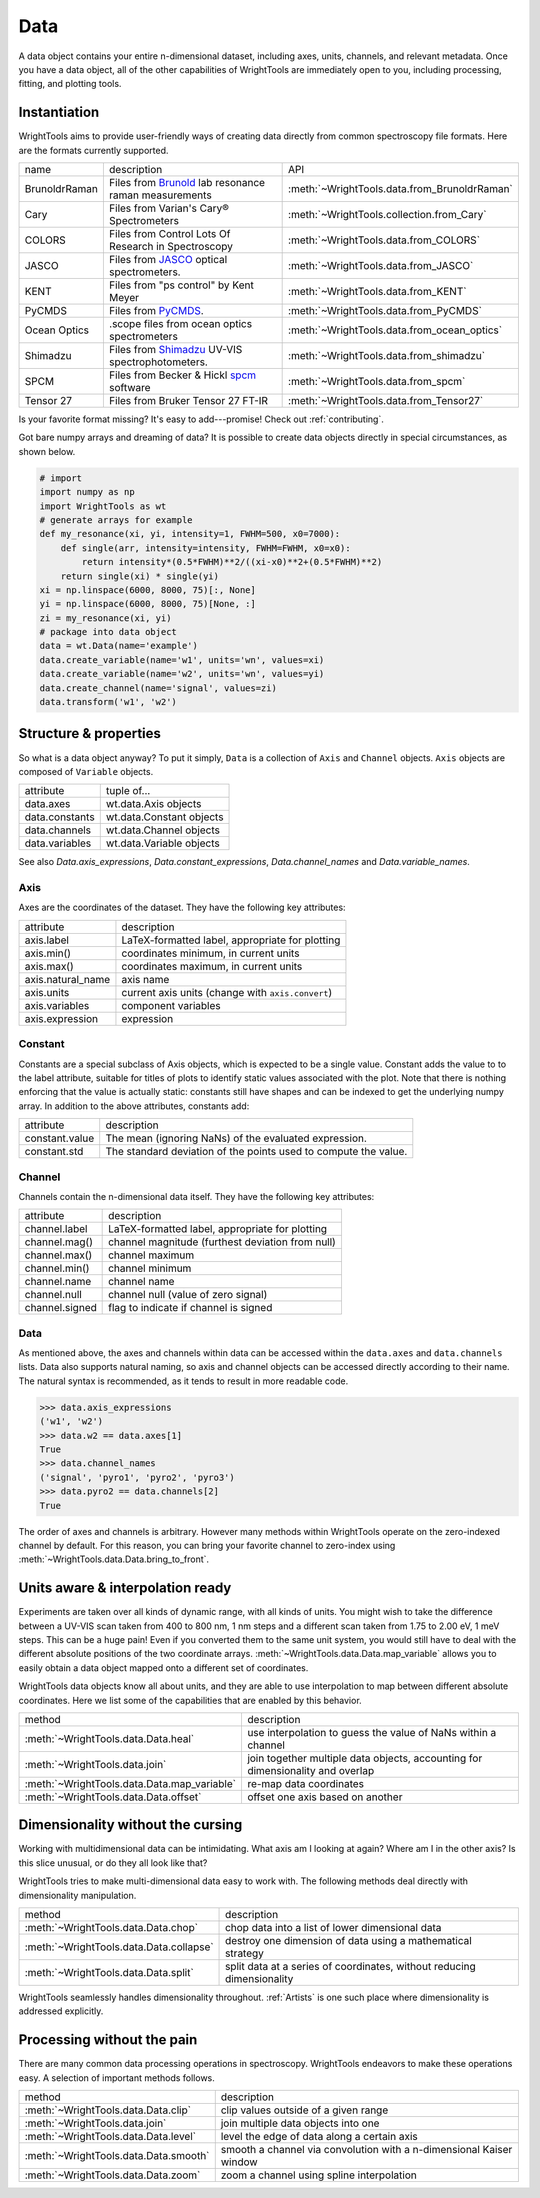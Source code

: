 .. _data:

Data
====

A data object contains your entire n-dimensional dataset, including axes, units, channels, and relevant metadata.
Once you have a data object, all of the other capabilities of WrightTools are immediately open to you, including processing, fitting, and plotting tools.

Instantiation
-------------

WrightTools aims to provide user-friendly ways of creating data directly from common spectroscopy file formats.
Here are the formats currently supported.

=============  ================================================================  =========================================
name           description                                                       API
-------------  ----------------------------------------------------------------  -----------------------------------------
BrunoldrRaman  Files from Brunold_ lab resonance raman measurements              :meth:`~WrightTools.data.from_BrunoldrRaman`
Cary           Files from Varian's Cary® Spectrometers                           :meth:`~WrightTools.collection.from_Cary`
COLORS         Files from Control Lots Of Research in Spectroscopy               :meth:`~WrightTools.data.from_COLORS`
JASCO          Files from JASCO_ optical spectrometers.                          :meth:`~WrightTools.data.from_JASCO`
KENT           Files from "ps control" by Kent Meyer                             :meth:`~WrightTools.data.from_KENT`
PyCMDS         Files from PyCMDS_.                                               :meth:`~WrightTools.data.from_PyCMDS`
Ocean Optics   .scope files from ocean optics spectrometers                      :meth:`~WrightTools.data.from_ocean_optics`
Shimadzu       Files from Shimadzu_ UV-VIS spectrophotometers.                   :meth:`~WrightTools.data.from_shimadzu`
SPCM           Files from Becker & Hickl spcm_ software                          :meth:`~WrightTools.data.from_spcm`
Tensor 27      Files from Bruker Tensor 27 FT-IR                                 :meth:`~WrightTools.data.from_Tensor27`
=============  ================================================================  =========================================

Is your favorite format missing?
It's easy to add---promise! Check out :ref:`contributing`.

Got bare numpy arrays and dreaming of data?
It is possible to create data objects directly in special circumstances, as shown below.

.. code-block:: python

   # import
   import numpy as np
   import WrightTools as wt
   # generate arrays for example
   def my_resonance(xi, yi, intensity=1, FWHM=500, x0=7000):
       def single(arr, intensity=intensity, FWHM=FWHM, x0=x0):
           return intensity*(0.5*FWHM)**2/((xi-x0)**2+(0.5*FWHM)**2)
       return single(xi) * single(yi)
   xi = np.linspace(6000, 8000, 75)[:, None]
   yi = np.linspace(6000, 8000, 75)[None, :]
   zi = my_resonance(xi, yi)
   # package into data object
   data = wt.Data(name='example')
   data.create_variable(name='w1', units='wn', values=xi)
   data.create_variable(name='w2', units='wn', values=yi)
   data.create_channel(name='signal', values=zi)
   data.transform('w1', 'w2')

Structure & properties
----------------------

So what is a data object anyway?
To put it simply, ``Data`` is a collection of ``Axis`` and ``Channel`` objects.
``Axis`` objects are composed of ``Variable`` objects.

===============  ============================
attribute        tuple of...
---------------  ----------------------------
data.axes        wt.data.Axis objects
data.constants   wt.data.Constant objects
data.channels    wt.data.Channel objects
data.variables   wt.data.Variable objects
===============  ============================

See also `Data.axis_expressions`, `Data.constant_expressions`, `Data.channel_names` and `Data.variable_names`.

Axis
````

Axes are the coordinates of the dataset. They have the following key attributes:

=================  ==========================================================
attribute          description
-----------------  ----------------------------------------------------------
axis.label         LaTeX-formatted label, appropriate for plotting
axis.min()         coordinates minimum, in current units
axis.max()         coordinates maximum, in current units
axis.natural_name  axis name
axis.units         current axis units (change with ``axis.convert``)
axis.variables     component variables
axis.expression    expression
=================  ==========================================================

Constant
````````

Constants are a special subclass of Axis objects, which is expected to be a single value.
Constant adds the value to to the label attribute, suitable for titles of plots to identify
static values associated with the plot.
Note that there is nothing enforcing that the value is actually static: constants still have
shapes and can be indexed to get the underlying numpy array.
In addition to the above attributes, constants add:

=================  ===============================================================
attribute          description
-----------------  ---------------------------------------------------------------
constant.value     The mean (ignoring NaNs) of the evaluated expression.
constant.std       The standard deviation of the points used to compute the value.
=================  ===============================================================

Channel
```````

Channels contain the n-dimensional data itself. They have the following key attributes:

===============  ==========================================================
attribute        description
---------------  ----------------------------------------------------------
channel.label    LaTeX-formatted label, appropriate for plotting
channel.mag()    channel magnitude (furthest deviation from null)
channel.max()    channel maximum
channel.min()    channel minimum
channel.name     channel name
channel.null     channel null (value of zero signal)
channel.signed   flag to indicate if channel is signed
===============  ==========================================================

Data
````

As mentioned above, the axes and channels within data can be accessed within the ``data.axes`` and ``data.channels`` lists.
Data also supports natural naming, so axis and channel objects can be accessed directly according to their name.
The natural syntax is recommended, as it tends to result in more readable code.

.. code-block:: python

   >>> data.axis_expressions
   ('w1', 'w2')
   >>> data.w2 == data.axes[1]
   True
   >>> data.channel_names
   ('signal', 'pyro1', 'pyro2', 'pyro3')
   >>> data.pyro2 == data.channels[2]
   True

The order of axes and channels is arbitrary.
However many methods within WrightTools operate on the zero-indexed channel by default.
For this reason, you can bring your favorite channel to zero-index using :meth:`~WrightTools.data.Data.bring_to_front`.

Units aware & interpolation ready
---------------------------------

Experiments are taken over all kinds of dynamic range, with all kinds of units.
You might wish to take the difference between a UV-VIS scan taken from 400 to 800 nm, 1 nm steps and a different scan taken from 1.75 to 2.00 eV, 1 meV steps.
This can be a huge pain!
Even if you converted them to the same unit system, you would still have to deal with the different absolute positions of the two coordinate arrays.
:meth:`~WrightTools.data.Data.map_variable` allows you to easily obtain a data object mapped onto a different set of coordinates.

WrightTools data objects know all about units, and they are able to use interpolation to map between different absolute coordinates.
Here we list some of the capabilities that are enabled by this behavior.

==================================================  ================================================================================
method                                              description
--------------------------------------------------  --------------------------------------------------------------------------------
:meth:`~WrightTools.data.Data.heal`                 use interpolation to guess the value of NaNs within a channel
:meth:`~WrightTools.data.join`                      join together multiple data objects, accounting for dimensionality and overlap
:meth:`~WrightTools.data.Data.map_variable`         re-map data coordinates
:meth:`~WrightTools.data.Data.offset`               offset one axis based on another
==================================================  ================================================================================

Dimensionality without the cursing
----------------------------------

Working with multidimensional data can be intimidating.
What axis am I looking at again?
Where am I in the other axis?
Is this slice unusual, or do they all look like that?

WrightTools tries to make multi-dimensional data easy to work with.
The following methods deal directly with dimensionality manipulation.

==================================================  ================================================================================
method                                              description
--------------------------------------------------  --------------------------------------------------------------------------------
:meth:`~WrightTools.data.Data.chop`                 chop data into a list of lower dimensional data
:meth:`~WrightTools.data.Data.collapse`             destroy one dimension of data using a mathematical strategy
:meth:`~WrightTools.data.Data.split`                split data at a series of coordinates, without reducing dimensionality
==================================================  ================================================================================

WrightTools seamlessly handles dimensionality throughout.
:ref:`Artists` is one such place where dimensionality is addressed explicitly.

Processing without the pain
---------------------------

There are many common data processing operations in spectroscopy.
WrightTools endeavors to make these operations easy.
A selection of important methods follows.

==================================================  ================================================================================
method                                              description
--------------------------------------------------  --------------------------------------------------------------------------------
:meth:`~WrightTools.data.Data.clip`                 clip values outside of a given range
:meth:`~WrightTools.data.join`                      join multiple data objects into one
:meth:`~WrightTools.data.Data.level`                level the edge of data along a certain axis
:meth:`~WrightTools.data.Data.smooth`               smooth a channel via convolution with a n-dimensional Kaiser window
:meth:`~WrightTools.data.Data.zoom`                 zoom a channel using spline interpolation
==================================================  ================================================================================

.. _Brunold: http://brunold.chem.wisc.edu/
.. _JASCO: https://jascoinc.com/products/spectroscopy/
.. _NISE: https://github.com/wright-group/NISE
.. _PyCMDS: https://github.com/wright-group/PyCMDS
.. _Shimadzu: http://www.ssi.shimadzu.com/products/productgroup.cfm?subcatlink=uvvisspectro
.. _spcm: http://www.becker-hickl.com/software/spcm.htm
